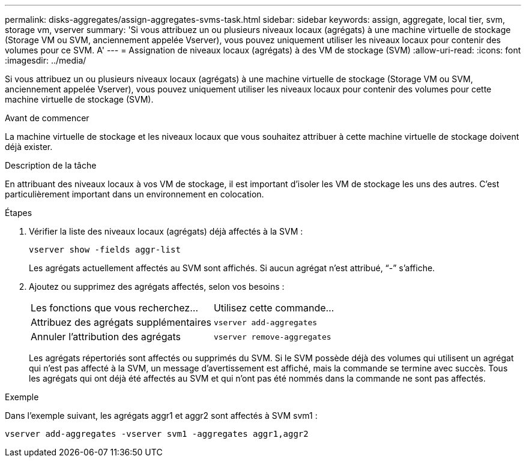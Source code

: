 ---
permalink: disks-aggregates/assign-aggregates-svms-task.html 
sidebar: sidebar 
keywords: assign, aggregate, local tier, svm, storage vm, vserver 
summary: 'Si vous attribuez un ou plusieurs niveaux locaux (agrégats) à une machine virtuelle de stockage (Storage VM ou SVM, anciennement appelée Vserver), vous pouvez uniquement utiliser les niveaux locaux pour contenir des volumes pour ce SVM. A' 
---
= Assignation de niveaux locaux (agrégats) à des VM de stockage (SVM)
:allow-uri-read: 
:icons: font
:imagesdir: ../media/


[role="lead"]
Si vous attribuez un ou plusieurs niveaux locaux (agrégats) à une machine virtuelle de stockage (Storage VM ou SVM, anciennement appelée Vserver), vous pouvez uniquement utiliser les niveaux locaux pour contenir des volumes pour cette machine virtuelle de stockage (SVM).

.Avant de commencer
La machine virtuelle de stockage et les niveaux locaux que vous souhaitez attribuer à cette machine virtuelle de stockage doivent déjà exister.

.Description de la tâche
En attribuant des niveaux locaux à vos VM de stockage, il est important d'isoler les VM de stockage les uns des autres. C'est particulièrement important dans un environnement en colocation.

.Étapes
. Vérifier la liste des niveaux locaux (agrégats) déjà affectés à la SVM :
+
`vserver show -fields aggr-list`

+
Les agrégats actuellement affectés au SVM sont affichés. Si aucun agrégat n'est attribué, "`-`" s'affiche.

. Ajoutez ou supprimez des agrégats affectés, selon vos besoins :
+
|===


| Les fonctions que vous recherchez... | Utilisez cette commande... 


 a| 
Attribuez des agrégats supplémentaires
 a| 
`vserver add-aggregates`



 a| 
Annuler l'attribution des agrégats
 a| 
`vserver remove-aggregates`

|===
+
Les agrégats répertoriés sont affectés ou supprimés du SVM. Si le SVM possède déjà des volumes qui utilisent un agrégat qui n'est pas affecté à la SVM, un message d'avertissement est affiché, mais la commande se termine avec succès. Tous les agrégats qui ont déjà été affectés au SVM et qui n'ont pas été nommés dans la commande ne sont pas affectés.



.Exemple
Dans l'exemple suivant, les agrégats aggr1 et aggr2 sont affectés à SVM svm1 :

`vserver add-aggregates -vserver svm1 -aggregates aggr1,aggr2`
